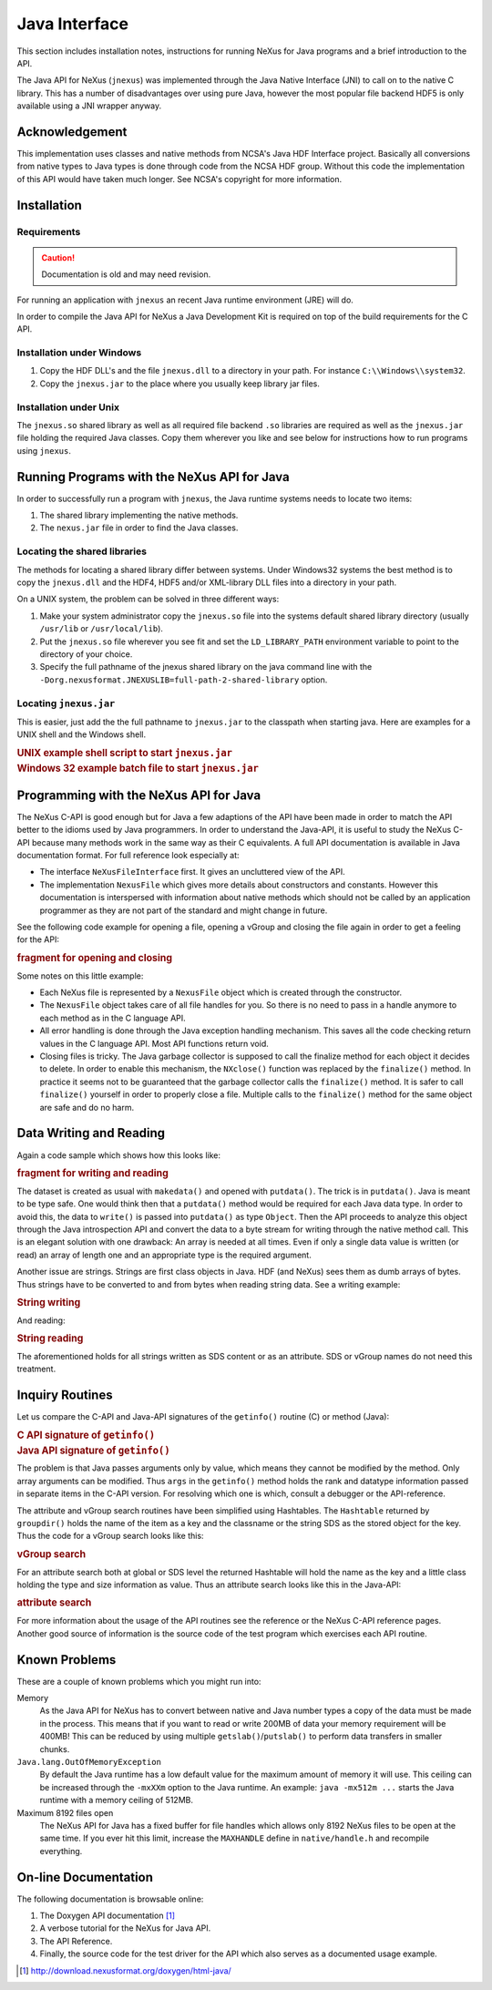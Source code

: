.. $Id$

.. _NAPI-java:

==============
Java Interface
==============

..  http://www.nexusformat.org/Java_API

.. index:: !NAPI; java

This section includes installation notes,
instructions for running NeXus for Java programs and a brief
introduction to the API.

The Java API
for NeXus (``jnexus``) was implemented through the
Java Native Interface (JNI) to call on to the native C library.
This has a number of disadvantages over using pure Java, however
the most popular file backend HDF5 is only available using
a JNI wrapper anyway.

.. _NAPI-java-general-acknow:

Acknowledgement
###############

This implementation uses classes and native methods from NCSA's
Java HDF Interface project. Basically all conversions from native
types to Java types is done through code from the NCSA HDF group.
Without this code the implementation of this API would have taken
much longer. See NCSA's copyright for more information.

.. _NAPI-java-general-install:

Installation
############

.. _NAPI-java-general-install-Requirements:

Requirements
============

.. caution:: Documentation is old and may need revision.

For running an application with ``jnexus`` an recent Java runtime environment (JRE) will do.

In order to compile the Java API for NeXus a Java Development Kit is required on top of the
build requirements for the C API.

.. _NAPI-java-general-install-win32:

Installation under Windows
==========================

#. Copy the HDF DLL's and the file
   ``jnexus.dll`` to a directory in your path.
   For instance ``C:\\Windows\\system32``.

#. Copy the ``jnexus.jar`` to the place where
   you usually keep library jar files.

.. _NAPI-java-general-install-unix:

Installation under Unix
=======================

The ``jnexus.so`` shared library as well as all required file backend
``.so`` libraries are required as well as the ``jnexus.jar``
file holding the required Java classes. Copy them wherever you like
and see below for instructions how to run programs using ``jnexus``.

.. _NAPI-java-general-Running:

Running Programs with the NeXus API for Java
############################################

In order to successfully run a program with
``jnexus``, the Java runtime systems needs
to locate two items:

#. The shared library implementing the native methods.

#. The ``nexus.jar`` file in order to find the Java classes.

.. _NAPI-java-general-Running-shared:

Locating the shared libraries
=============================

The methods for locating a shared library differ
between systems. Under Windows32 systems the best method
is to copy the ``jnexus.dll`` and the HDF4, HDF5 and/or XML-library
DLL files into a directory in your path.

On a UNIX system, the problem can be solved in three different ways:

#. Make your system administrator copy the ``jnexus.so``
   file into the systems default shared library directory
   (usually ``/usr/lib`` or ``/usr/local/lib``).

#. Put the ``jnexus.so`` file wherever you see fit and
   set the ``LD_LIBRARY_PATH`` environment variable to
   point to the directory of your choice.

#. Specify the full pathname of the jnexus shared library on
   the java command line with the
   ``-Dorg.nexusformat.JNEXUSLIB=full-path-2-shared-library``
   option.

.. _NAPI-java-general-Running-jnexus:

Locating ``jnexus.jar``
=======================

This is easier, just add the the full pathname to
``jnexus.jar`` to the classpath when starting java.
Here are examples for a UNIX shell and the Windows shell.

.. compound::

    .. rubric:: UNIX example shell script to start ``jnexus.jar``

    .. literalinclude:: examples/napi-java-jnexus.sh
        :tab-width: 4
        :linenos:
        :language: guess

.. compound::

    .. rubric:: Windows 32 example batch file to start ``jnexus.jar``

    .. literalinclude:: examples/napi-java-jnexus.bat
        :tab-width: 4
        :linenos:
        :language: guess

.. _NAPI-java-general-Programming:

Programming with the NeXus API for Java
#######################################

The NeXus C-API is good enough but for Java a few adaptions of
the API have been made in order to match the API better to the
idioms used by Java programmers. In order to understand the
Java-API, it is useful to study the NeXus C-API because many
methods work in the same way as their C equivalents.
A full API documentation is available in Java documentation format.
For full reference look especially at:

- The interface ``NeXusFileInterface`` first.
  It gives an uncluttered view of the API.

- The implementation ``NexusFile`` which gives more details about constructors and
  constants. However this documentation is interspersed with information about
  native methods which should not be called by an application programmer as they
  are not part of the standard and might change in future.

See the following code example for opening a file,
opening a vGroup and closing the file again in order
to get a feeling for the API:

.. compound::

    .. rubric:: fragment for opening and closing

    .. literalinclude:: examples/napi-java-prog1.java
        :tab-width: 4
        :linenos:
        :language: guess

Some notes on this little example:

- Each NeXus file is represented by a ``NexusFile`` object which
  is created through the constructor.

- The ``NexusFile`` object takes care of all file handles for you.
  So there is no need to pass in a handle anymore to each
  method as in the C language API.

- All error handling is done through the Java exception
  handling mechanism. This saves all the code checking
  return values in the C language API. Most API functions
  return void.

- Closing files is tricky. The Java garbage collector is
  supposed to call the finalize method for each object it
  decides to delete. In order to enable this mechanism,
  the ``NXclose()`` function was replaced by
  the ``finalize()`` method. In practice it seems
  not to be guaranteed that the garbage collector calls the
  ``finalize()`` method. It is safer to call
  ``finalize()`` yourself in order to properly
  close a file. Multiple calls to the ``finalize()``
  method for the same object are safe and do no harm.

.. _NAPI-java-general-datarw:

Data Writing and Reading
########################

Again a code sample which shows how this looks like:

.. compound::

    .. rubric:: fragment for writing and reading

    .. literalinclude:: examples/napi-java-datarw1.java
        :tab-width: 4
        :linenos:
        :language: guess

The dataset is created as usual with ``makedata()`` and opened
with ``putdata()``. The trick is in ``putdata()``.
Java is meant to be type safe. One would think then that a
``putdata()`` method would be required for each Java data type.
In order to avoid this, the data to ``write()`` is passed into
``putdata()`` as type ``Object``.
Then the API proceeds to analyze this object through the
Java introspection API and convert the data to a byte stream for writing
through the native method call. This is an elegant solution with one drawback:
An array is needed at all times. Even if only a single data value is
written (or read) an array of length one and an appropriate type
is the required argument.

Another issue are strings. Strings are first class objects in Java.
HDF (and NeXus) sees them as dumb arrays of bytes. Thus strings have to be
converted to and from bytes when reading string data. See a writing example:

.. compound::

    .. rubric:: String writing

    .. literalinclude:: examples/napi-java-datarw2.java
        :tab-width: 4
        :linenos:
        :language: guess

And reading:

.. compound::

    .. rubric:: String reading

    .. literalinclude:: examples/napi-java-datarw2.java
        :tab-width: 4
        :linenos:
        :language: guess

The aforementioned holds for all strings written as SDS content or as an
attribute. SDS or vGroup names do not need this treatment.

.. _NAPI-java-general-datarw-inquiry:

Inquiry Routines
################

Let us compare the C-API and Java-API signatures of the
``getinfo()`` routine (C) or method (Java):

.. compound::

    .. rubric:: C API signature of ``getinfo()``

    .. literalinclude:: examples/frag-c-api-sig-getinfo.c
        :tab-width: 4
        :linenos:
        :language: guess

.. compound::

    .. rubric:: Java API signature of ``getinfo()``

    .. literalinclude:: examples/frag-c-api-sig-getinfo.java
        :tab-width: 4
        :linenos:
        :language: guess

The problem is that Java passes arguments only by value, which means they cannot
be modified by the method. Only array arguments can be modified.
Thus ``args`` in the ``getinfo()`` method holds the
rank and datatype information passed in separate items in the C-API version.
For resolving which one is which, consult a debugger or the API-reference.

The attribute and vGroup search routines have been simplified
using Hashtables. The ``Hashtable`` returned by ``groupdir()``
holds the name of the item as a key and the classname or the string SDS as the
stored object for the key. Thus the code for a vGroup search looks like this:

.. compound::

    .. rubric:: vGroup search

    .. literalinclude:: examples/napi-java-inquiry1.java
        :tab-width: 4
        :linenos:
        :language: guess

For an attribute search both at global or SDS level the returned Hashtable
will hold the name as the key and a little class holding the type and size
information as value. Thus an attribute search looks like this in the Java-API:

.. compound::

    .. rubric:: attribute search

    .. literalinclude:: examples/napi-java-inquiry2.java
        :tab-width: 4
        :linenos:
        :language: guess

For more information about the usage of the API routines see the reference
or the NeXus C-API reference pages. Another good source of information is
the source code of the test program which exercises each API routine.

.. _NAPI-java-general-knownproblems:

Known Problems
##############

These are a couple of known problems which you might run into:

Memory
    As the Java API for NeXus has to convert between native
    and Java number types a copy of the data must be made
    in the process. This means that if you want to read or
    write 200MB of data your memory requirement will be 400MB!
    This can be reduced by using multiple
    ``getslab()``/``putslab()`` to perform data
    transfers in smaller chunks.

``Java.lang.OutOfMemoryException``
    By default the Java runtime has a low default value for
    the maximum amount of memory it will use.
    This ceiling can be increased through the ``-mxXXm``
    option to the Java runtime. An example:
    ``java -mx512m ...`` starts the Java runtime
    with a memory ceiling of 512MB.

Maximum 8192 files open
    The NeXus API for Java has a fixed buffer for file
    handles which allows only 8192 NeXus files to be
    open at the same time. If you ever hit this limit,
    increase the ``MAXHANDLE`` define in
    ``native/handle.h`` and recompile everything.

.. _NAPI-java-online:

On-line Documentation
#####################

The following documentation is browsable online:

#. The Doxygen API documentation [#doxygen_api_URL]_

#. A verbose tutorial for the NeXus for Java API.

#. The API Reference.

#. Finally, the source code for the test driver for the API
   which also serves as a documented usage example.

.. [#doxygen_api_URL] http://download.nexusformat.org/doxygen/html-java/

